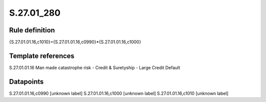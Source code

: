 ===========
S.27.01_280
===========

Rule definition
---------------

{S.27.01.01.16,c1010}={S.27.01.01.16,c0990}*{S.27.01.01.16,c1000}


Template references
-------------------

S.27.01.01.16 Man made catastrophe risk - Credit & Suretyship - Large Credit Default


Datapoints
----------

S.27.01.01.16,c0990 [unknown label]
S.27.01.01.16,c1000 [unknown label]
S.27.01.01.16,c1010 [unknown label]



